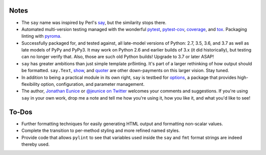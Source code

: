 Notes
=====

* The ``say`` name was inspired by Perl's `say <http://perldoc.perl.org/functions/say.html>`_,
  but the similarity stops there.

* Automated multi-version testing managed with the wonderful
  `pytest <http://pypi.org/project/pytest>`_,
  `pytest-cov <http://pypi.org/project/pytest-cov>`_,
  `coverage <http://pypi.org/project/coverage>`_,
  and `tox <http://pypi.org/project/tox>`_.
  Packaging linting with `pyroma <https://pypi.org/project/pyroma>`_.

* Successfully packaged for, and tested against, all late-model versions of
  Python: 2.7, 3.5, 3.6, and 3.7 as well as late models of PyPy and PyPy3. It
  may work on Python 2.6 and earlier builds of 3.x (it did historically), but
  testing can no longer verify that. Also, those are such old Python builds!
  Upgrade to 3.7 or later ASAP!

* ``say`` has greater ambitions than just simple template prßinting. It's
  part of a larger rethinking of how output should be formatted.
  ``say.Text``, `show <http://pypi.org/project/show>`_, and `quoter
  <http://pypi.org/project/quoter>`_ are other down-payments on this
  larger vision. Stay tuned.

* In addition to being a practical module in its own right, ``say`` is
  testbed for `options <http://pypi.org/project/options>`_, a package
  that provides high-flexibility option, configuration, and parameter
  management.

* The author, `Jonathan Eunice <mailto:jonathan.eunice@gmail.com>`_ or
  `@jeunice on Twitter <http://twitter.com/jeunice>`_
  welcomes your comments and suggestions. If you're using ``say`` in your own
  work, drop me a note and tell me how you're using it, how you like it,
  and what you'd like to see!


To-Dos
======

* Further formatting techniques for easily generating HTML output and
  formatting non-scalar values.
* Complete the transition to per-method styling and more refined named
  styles.
* Provide code that allows ``pylint`` to see that variables used inside
  the ``say`` and ``fmt`` format strings are indeed thereby used.
